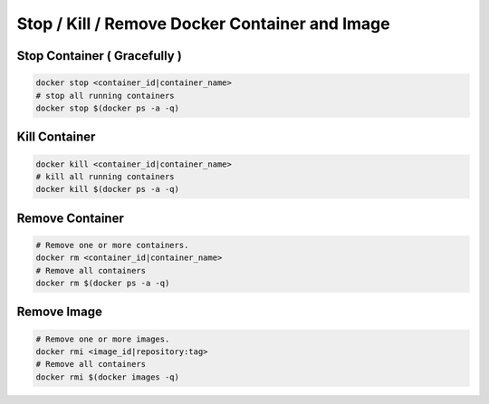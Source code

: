 Stop / Kill / Remove Docker Container and Image
================================================

Stop Container ( Gracefully )
-----------------------------

.. code-block:: bash

    docker stop <container_id|container_name> 
    # stop all running containers
    docker stop $(docker ps -a -q)


Kill Container
--------------

.. code-block:: bash

    docker kill <container_id|container_name> 
    # kill all running containers
    docker kill $(docker ps -a -q)


Remove Container
-----------------

.. code-block:: bash

    # Remove one or more containers.
    docker rm <container_id|container_name>
    # Remove all containers
    docker rm $(docker ps -a -q)


Remove Image
-------------

.. code-block:: bash

    # Remove one or more images.
    docker rmi <image_id|repository:tag>
    # Remove all containers
    docker rmi $(docker images -q)

